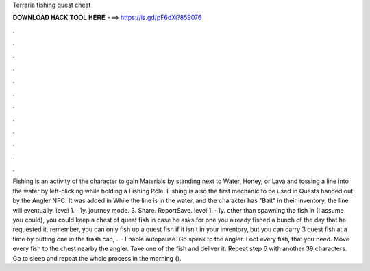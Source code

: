 Terraria fishing quest cheat

𝐃𝐎𝐖𝐍𝐋𝐎𝐀𝐃 𝐇𝐀𝐂𝐊 𝐓𝐎𝐎𝐋 𝐇𝐄𝐑𝐄 ===> https://is.gd/pF6dXi?859076

.

.

.

.

.

.

.

.

.

.

.

.

Fishing is an activity of the character to gain Materials by standing next to Water, Honey, or Lava and tossing a line into the water by left-clicking while holding a Fishing Pole. Fishing is also the first mechanic to be used in Quests handed out by the Angler NPC. It was added in While the line is in the water, and the character has "Bait" in their inventory, the line will eventually. level 1. · 1y. journey mode. 3. Share. ReportSave. level 1. · 1y. other than spawning the fish in (I assume you could), you could keep a chest of quest fish in case he asks for one you already fished a bunch of the day that he requested it. remember, you can only fish up a quest fish if it isn't in your inventory, but you can carry 3 quest fish at a time by putting one in the trash can, .  · Enable autopause. Go speak to the angler. Loot every fish, that you need. Move every fish to the chest nearby the angler. Take one of the fish and deliver it. Repeat step 6 with another 39 characters. Go to sleep and repeat the whole process in the morning ().